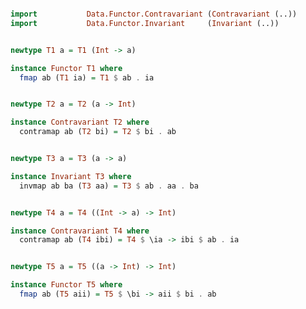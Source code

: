 #+BEGIN_SRC haskell

import           Data.Functor.Contravariant (Contravariant (..))
import           Data.Functor.Invariant     (Invariant (..))


newtype T1 a = T1 (Int -> a)

instance Functor T1 where
  fmap ab (T1 ia) = T1 $ ab . ia


newtype T2 a = T2 (a -> Int)

instance Contravariant T2 where
  contramap ab (T2 bi) = T2 $ bi . ab


newtype T3 a = T3 (a -> a)

instance Invariant T3 where
  invmap ab ba (T3 aa) = T3 $ ab . aa . ba


newtype T4 a = T4 ((Int -> a) -> Int)

instance Contravariant T4 where
  contramap ab (T4 ibi) = T4 $ \ia -> ibi $ ab . ia


newtype T5 a = T5 ((a -> Int) -> Int)

instance Functor T5 where
  fmap ab (T5 aii) = T5 $ \bi -> aii $ bi . ab

#+END_SRC
